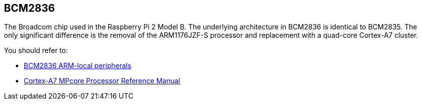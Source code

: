 == BCM2836

The Broadcom chip used in the Raspberry Pi 2 Model B. The underlying architecture in BCM2836 is identical to BCM2835. The only significant difference is the removal of the ARM1176JZF-S processor and replacement with a quad-core Cortex-A7 cluster.

You should refer to:

* https://datasheets.raspberrypi.com/bcm2836/bcm2836-peripherals.pdf[BCM2836 ARM-local peripherals]
* https://developer.arm.com/documentation/ddi0464/f/[Cortex-A7 MPcore Processor Reference Manual]
